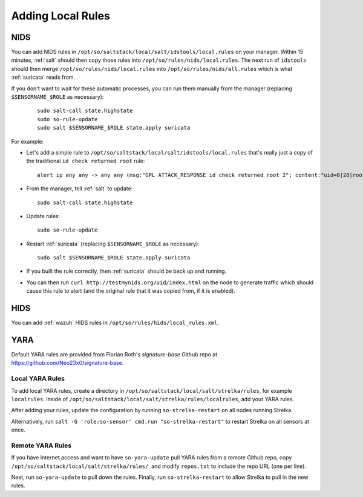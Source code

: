 .. _local-rules:

Adding Local Rules
==================

NIDS
----

You can add NIDS rules in ``/opt/so/saltstack/local/salt/idstools/local.rules`` on your manager. Within 15 minutes, :ref:`salt` should then copy those rules into ``/opt/so/rules/nids/local.rules``. The next run of ``idstools`` should then merge ``/opt/so/rules/nids/local.rules`` into ``/opt/so/rules/nids/all.rules`` which is what :ref:`suricata` reads from. 

If you don't want to wait for these automatic processes, you can run them manually from the manager (replacing ``$SENSORNAME_$ROLE`` as necessary):

  ::

    sudo salt-call state.highstate
    sudo so-rule-update
    sudo salt $SENSORNAME_$ROLE state.apply suricata

For example:
   
-  Let's add a simple rule to ``/opt/so/saltstack/local/salt/idstools/local.rules`` that's really just a copy of the traditional ``id check returned root`` rule:

   ::

       alert ip any any -> any any (msg:"GPL ATTACK_RESPONSE id check returned root 2"; content:"uid=0|28|root|29|"; classtype:bad-unknown; sid:7000000; rev:1;)
       
-  From the manager, tell :ref:`salt` to update:

   ::

       sudo salt-call state.highstate
       
-  Update rules:

   ::
   
       sudo so-rule-update
       
-  Restart :ref:`suricata` (replacing ``$SENSORNAME_$ROLE`` as necessary):

   ::
   
       sudo salt $SENSORNAME_$ROLE state.apply suricata

-  If you built the rule correctly, then :ref:`suricata` should be back up and running.

-  You can then run ``curl http://testmynids.org/uid/index.html`` on the node to generate traffic which should cause this rule to alert (and the original rule that it was copied from, if it is enabled).

HIDS
----

You can add :ref:`wazuh` HIDS rules in ``/opt/so/rules/hids/local_rules.xml``.

YARA
----

Default YARA rules are provided from Florian Roth's `signature-base` Github repo at https://github.com/Neo23x0/signature-base.

Local YARA Rules
~~~~~~~~~~~~~~~~

To add local YARA rules, create a directory in ``/opt/so/saltstack/local/salt/strelka/rules``, for example ``localrules``.  Inside of ``/opt/so/saltstack/local/salt/strelka/rules/localrules``, add your YARA rules.

After adding your rules, update the configuration by running ``so-strelka-restart`` on all nodes running Strelka.

Alternatively, run ``salt -G 'role:so-sensor' cmd.run "so-strelka-restart"`` to restart Strelka on all sensors at once.

Remote YARA Rules
~~~~~~~~~~~~~~~~~

If you have Internet access and want to have ``so-yara-update`` pull YARA rules from a remote Github repo, copy ``/opt/so/saltstack/local/salt/strelka/rules/``, and modify ``repos.txt`` to include the repo URL (one per line).

Next, run ``so-yara-update`` to pull down the rules. Finally, run ``so-strelka-restart`` to allow Strelka to pull in the new rules.
